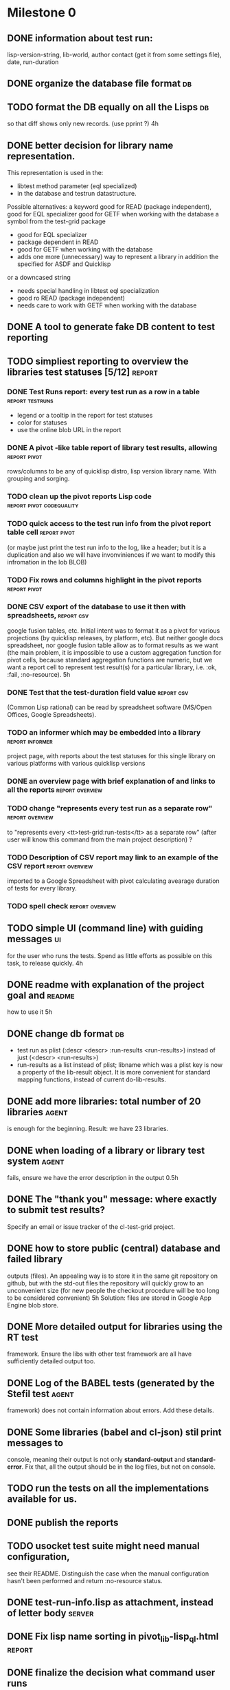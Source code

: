 * Milestone 0
** DONE information about test run:
   CLOSED: [2011-12-18 Вс 01:41]
   lisp-version-string, 
   lib-world, 
   author contact (get it from some settings file), 
   date, 
   run-duration
** DONE organize the database file format                                :db:
   CLOSED: [2011-12-18 Вс 01:42]
** TODO format the DB equally on all the Lisps                           :db:
   so that diff shows only new records.
   (use pprint ?)
   4h
** DONE better decision for library name representation.
   CLOSED: [2011-12-18 Вс 01:42]
     This representation is used in the:
     - libtest method parameter (eql specialized)
     - in the database and testrun datastructure.
     Possible alternatives:
     a keyword
        good for READ (package independent),
        good for EQL specializer
        good for GETF when working with the database
     a symbol from the test-grid package
        - good for EQL specializer
        - package dependent in READ
        - good for GETF when working with the database
        - adds one more (unnecessary) way to represent a library 
          in addition the specified for ASDF and Quicklisp
     or a downcased string
        - needs special handling in libtest eql specialization
        - good ro READ (package independent)
        - needs care to work with GETF when working with the database      
** DONE A tool to generate fake DB content to test reporting
   CLOSED: [2011-12-18 Вс 01:42]
** TODO simpliest reporting to overview the libraries test statuses [5/12] :report:
*** DONE Test Runs report: every test run as a row in a table :report:testruns:
    CLOSED: [2011-12-18 Вс 02:19]
     + legend or a tooltip in the report for test statuses
     + color for statuses
     + use the online blob URL in the report
*** DONE A pivot -like table report of library test results, allowing :report:pivot:
    CLOSED: [2011-12-18 Вс 01:43]
    rows/columns to be any of quicklisp distro, lisp version
    library name. With grouping and sorging.
*** TODO clean up the pivot reports Lisp code      :report:pivot:codequality:
*** TODO quick access to the test run info from the pivot report table cell :report:pivot:
    (or maybe just print the test run info to the log, like a header;
    but it is a duplication and also we will have invonviniences
    if we want to modify this infromation in the lob BLOB)
*** TODO Fix rows and columns highlight in the pivot reports   :report:pivot:
*** DONE CSV export of the database to use it then with spreadsheets, :report:csv:
    CLOSED: [2011-12-18 Вс 01:57]
     google fusion tables, etc. Initial intent
     was to format it as a pivot for various projections 
     (by quicklisp releases, by platform, etc).
     But neither google docs spreadsheet, nor google fusion
     table allow as to format results as we want
     (the main problem, it is impossible to use
     a custom aggregation function for pivot
     cells, because standard aggregation functions
     are numeric, but we want a report cell
     to represent test result(s) for a particular
     library, i.e. :ok, :fail, :no-resource).
     5h
*** DONE Test that the test-duration field value                 :report:csv:
    CLOSED: [2011-12-28 Ср 20:20]
     (Common Lisp rational) can be read
     by spreadsheet software (MS/Open Offices,
     Google Spreadsheets).     
*** TODO an informer which may be embedded into a library   :report:informer:
     project page, with reports about the test statuses 
     for this single library on various platforms with
     various quicklisp versions
*** DONE an overview page with brief explanation of and links to all the reports :report:overview:
    CLOSED: [2011-12-18 Вс 02:18]
*** TODO change "represents every test run as a separate row" :report:overview:
       to
       "represents every <tt>test-grid:run-tests</tt> as a separate row"
       (after user will know this command from the main project description)
       ?
*** TODO Description of CSV report may link to an example of the CSV report :report:overview:
    imported to a Google Spreadsheet
    with pivot calculating avearage duration of 
    tests for every library.
*** TODO spell check                                        :report:overview:
** TODO simple UI (command line) with guiding messages                   :ui:
   for the user who runs the tests. Spend as little 
   efforts as possible on this task, to release quickly.
   4h
** DONE readme with explanation of the project goal and              :readme:
   CLOSED: [2012-01-10 Вт 05:05]
   how to use it
   5h
** DONE change db format                                                 :db:
   CLOSED: [2011-12-18 Вс 01:55]
   + test run as plist (:descr <descr> :run-results <run-results>)
     instead of just (<descr> <run-results>)
   + run-results as a list instead of plist; libname
     which was a plist key is now a property of the lib-result 
     object. It is more convenient for standard mapping functions, 
     instead of current do-lib-results.
** DONE add more libraries: total number of 20 libraries              :agent:
   CLOSED: [2011-12-18 Вс 01:55]
   is enough for the beginning.
   Result: we have 23 libraries.
** DONE when loading of a library or library test system              :agent:
   CLOSED: [2011-12-18 Вс 01:55]
   fails, ensure we have the error description in the output
   0.5h
** DONE The "thank you" message: where exactly to submit test results?
   CLOSED: [2011-12-18 Вс 01:55]
   Specify an email or issue tracker of the cl-test-grid project.
** DONE how to store public (central) database and failed library 
   CLOSED: [2011-12-18 Вс 01:55]
   outputs (files).
   An appealing way is to store it in the same git repository 
   on github, but with the std-out files the repository will 
   quickly grow to an unconvenient size (for new people the
   checkout procedure will be too long to be considered
   convenient)
   5h
   Solution: files are stored in Google App Engine blob store.
** DONE More detailed output for libraries using the RT test
   CLOSED: [2011-12-18 Вс 01:55]
   framework. Ensure the libs with other test framework
   are all have sufficiently detailed output too.
** DONE Log of the BABEL tests (generated by the Stefil test          :agent:
   CLOSED: [2011-12-18 Вс 01:55]
   framework) does not contain information about
   errors. Add these details.
** DONE Some libraries (babel and cl-json) stil print messages to 
   CLOSED: [2011-12-18 Вс 01:56]
   console, meaning their output is not only *standard-output*
   and *standard-error*. Fix that, all the output
   should be in the log files, but not on console.
** TODO run the tests on all the implementations available for us.
** DONE publish the reports
   CLOSED: [2011-12-28 Ср 06:57]
** TODO usocket test suite might need manual configuration,
   see their README. Distinguish the case 
   when the manual configuration hasn't been
   performed and return :no-resource status.
** DONE test-run-info.lisp as attachment, instead of letter body     :server:
   CLOSED: [2011-12-29 Чт 04:53]
** DONE Fix lisp name sorting in pivot_lib-lisp_ql.html              :report:
   CLOSED: [2011-12-28 Ср 08:05]
** DONE finalize the decision what command user runs
   CLOSED: [2011-12-20 Вт 04:19]
   to performs the tests. Describe this main command
   in the README (in the first paragraph).
   The solution: user runs (load "agent.lisp"); precondition: quicklisp installed.
** DONE When the settings file is populated, inform user where     :settings:
   CLOSED: [2011-12-31 Сб 01:59]
   it is stored (and to be sure user understood us, ask
   him to press Enter before continuing).
** TODO When asking user for email, explain him more carefully     :settings:
   how the email will be used and ensure there is a way
   to avoid providing email.
** TODO ECL: recover from stack alexandria overflow and continute tests :ecl:agent:
** TODO ABCL: recover from cl-ppcre hung-up and continue tests   :abcl:agent:
** TODO Ensure UTF-8 is used by READ-DB/SAVE-DB, and reading   :db:
   the test run info from file (received by email), uses UTF-8.
** DONE Optimize horizontal space in the reports: the headers        :report:
   CLOSED: [2011-12-31 Сб 04:58]
   take to much space
** TODO A restart which will allow to skip the current library        :agent:
   test suite and proceed to the next one.
* Backlog
** TODO classify all the errors and register as tickets
** TODO ABCL, cffi testts: return :no-resource if JNA is not available
** TODO add more libraries
** TODO how to enforce rebuild when loading an ASDF system?
** TODO save all the output to a log, so that the tests may be run in background
** TODO Limit log file size (how?).
** TODO a way to specify lib-wold as a quicklisp version with some 
   library versions overriden (checkout this particular 
   libraries from the scm), so that library author can quickly 
   get test result for his changes (fixes)  in scm. 
   An implementation idea to consider: almost every scm allows 
   to download asnapshot via http, so the quicklisp http machinery may
   be reused here, whithout running a shell command for 
   checkout.
   24h
** TODO Prevent HTML injection via test-run-info                     :report:
** DONE run-libtests: redirect the library output to log file directly
   CLOSED: [2012-01-10 Вт 05:01]
   without caching it in memory. It is more convenient when you are 
   watching the testing process, you can observe the file being 
   populated with logs (because some libraries, like flexi-streams, 
   take time about minute to finish, and if during this minute
   nithing happens it is not user-friendly)

** TODO finalize the terminology we use in the code
   to refer our main data: 
   - test status for a particular library
   - library test result object (includes the status 
     as well as log length, the key of the log
     in the online blob store, probably the
     library test duration)
   - list of library test results in a particular test 
     run
   - test run description, consists of lisp name,
     libraries set (think quicklisp distro),
     the user contacts, total test run duration,
     etc.
** TODO when GAE quotas (for requests, emails, anything else)
   are exceeded, recognize it and display a meaningfull
   message to the user.
** TODO watchdog for hanging tests
** TODO For all the libraries which need manual configuration
   (cffi, usocket) provide guiding message to the
   user how to configure them, before running
   the tests.
** DONE more abstract accessor to parts of DB info instead of
   CLOSED: [2011-12-20 Вт 04:29]
   getf by properties: run-descr, run-results.
   1h
** DONE safe-read database
   CLOSED: [2011-12-20 Вт 04:29]
** DONE create a project with asdf system
   CLOSED: [2011-12-20 Вт 04:29]
   0.5h
** DONE DB file path based on the asdf system location
   CLOSED: [2011-12-20 Вт 04:29]
   0.5h
** DONE accumulate failed library output
   CLOSED: [2011-12-20 Вт 04:29]
   1h
** TODO should we save library log to a file only if the tests failed, 
   or always? (now we save log in any case)
** TODO An utility to delete blobs not used in db.lisp from the blobstore :server:

